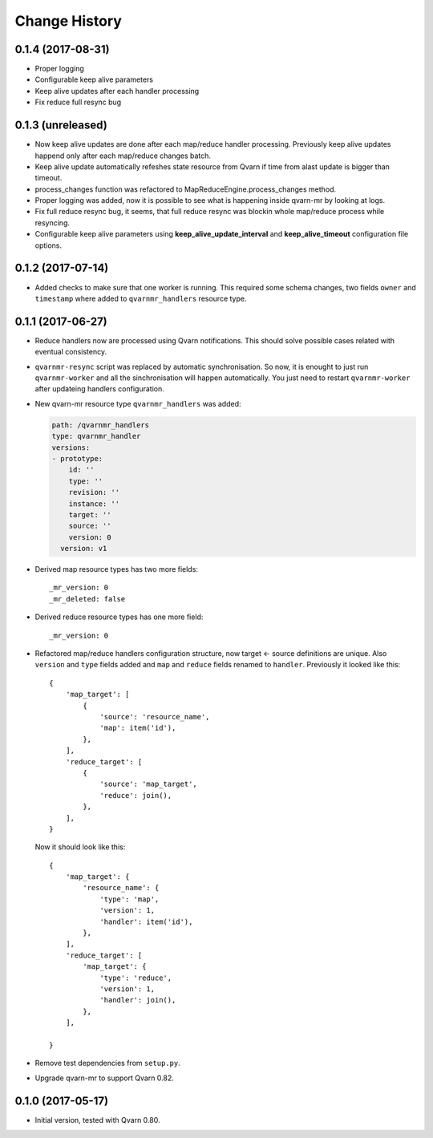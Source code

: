 Change History
==============

0.1.4 (2017-08-31)
------------------

- Proper logging

- Configurable keep alive parameters

- Keep alive updates after each handler processing

- Fix reduce full resync bug

0.1.3 (unreleased)
------------------

- Now keep alive updates are done after each map/reduce handler processing.
  Previously keep alive updates happend only after each map/reduce changes
  batch.

- Keep alive update automatically refeshes state resource from Qvarn if time
  from alast update is bigger than timeout.

- process_changes function was refactored to MapReduceEngine.process_changes
  method.

- Proper logging was added, now it is possible to see what is happening inside
  qvarn-mr by looking at logs.

- Fix full reduce resync bug, it seems, that full reduce resync was blockin
  whole map/reduce process while resyncing.

- Configurable keep alive parameters using **keep_alive_update_interval** and
  **keep_alive_timeout** configuration file options.

0.1.2 (2017-07-14)
------------------

- Added checks to make sure that one worker is running. This required some
  schema changes, two fields ``owner`` and ``timestamp`` where added to
  ``qvarnmr_handlers`` resource type.

0.1.1 (2017-06-27)
------------------

- Reduce handlers now are processed using Qvarn notifications. This should
  solve possible cases related with eventual consistency.

- ``qvarnmr-resync`` script was replaced by automatic synchronisation. So now,
  it is enought to just run ``qvarnmr-worker`` and all the sinchronisation will
  happen automatically. You just need to restart ``qvarnmr-worker`` after
  updateing handlers configuration.

- New qvarn-mr resource type ``qvarnmr_handlers`` was added:

  .. code-block:: yaml

      path: /qvarnmr_handlers
      type: qvarnmr_handler
      versions:
      - prototype:
          id: ''
          type: ''
          revision: ''
          instance: ''
          target: ''
          source: ''
          version: 0
        version: v1

- Derived map resource types has two more fields::

      _mr_version: 0
      _mr_deleted: false

- Derived reduce resource types has one more field::

      _mr_version: 0

- Refactored map/reduce handlers configuration structure, now target <- source
  definitions are unique. Also ``version`` and ``type`` fields added and
  ``map`` and ``reduce`` fields renamed to ``handler``. Previously it looked
  like this::

      {
          'map_target': [
              {
                  'source': 'resource_name',
                  'map': item('id'),
              },
          ],
          'reduce_target': [
              {
                  'source': 'map_target',
                  'reduce': join(),
              },
          ],
      }

  Now it should look like this::

      {
          'map_target': {
              'resource_name': {
                  'type': 'map',
                  'version': 1,
                  'handler': item('id'),
              },
          ],
          'reduce_target': [
              'map_target': {
                  'type': 'reduce',
                  'version': 1,
                  'handler': join(),
              },
          ],

      }

- Remove test dependencies from ``setup.py``.

- Upgrade qvarn-mr to support Qvarn 0.82.


0.1.0 (2017-05-17)
------------------

- Initial version, tested with Qvarn 0.80.
